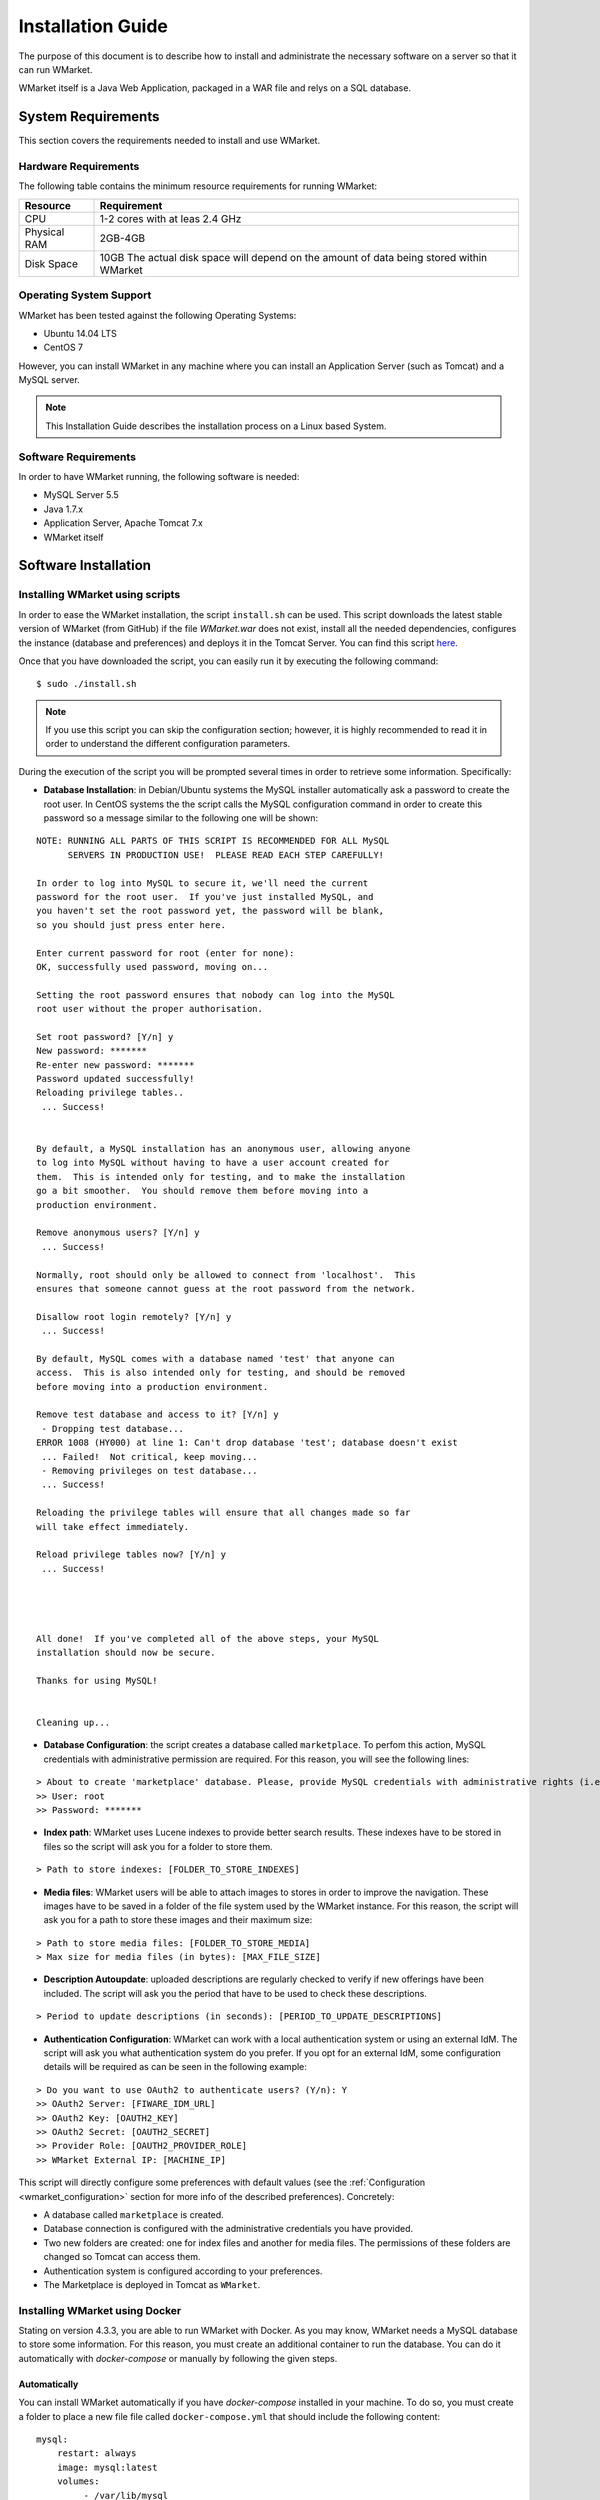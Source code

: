 ==================
Installation Guide
==================

The purpose of this document is to describe how to install and
administrate the necessary software on a server so that it can run
WMarket.

WMarket itself is a Java Web Application, packaged in a WAR file and
relys on a SQL database.

-------------------
System Requirements
-------------------

This section covers the requirements needed to install and use WMarket.

Hardware Requirements
=====================

The following table contains the minimum resource requirements for
running WMarket:

+----------------+--------------------------------------------------------------------------------------------+
| Resource       | Requirement                                                                                |
+================+============================================================================================+
| CPU            | 1-2 cores with at leas 2.4 GHz                                                             |
+----------------+--------------------------------------------------------------------------------------------+
| Physical RAM   | 2GB-4GB                                                                                    |
+----------------+--------------------------------------------------------------------------------------------+
| Disk Space     | 10GB The actual disk space will depend on the amount of data being stored within WMarket   |
+----------------+--------------------------------------------------------------------------------------------+

Operating System Support
========================

WMarket has been tested against the following Operating Systems: 

- Ubuntu 14.04 LTS 
- CentOS 7

However, you can install WMarket in any machine where you can install an
Application Server (such as Tomcat) and a MySQL server.

.. note::
  This Installation Guide describes the installation process on a
  Linux based System.

Software Requirements
=====================

In order to have WMarket running, the following software is needed:

-  MySQL Server 5.5
-  Java 1.7.x
-  Application Server, Apache Tomcat 7.x
-  WMarket itself

---------------------
Software Installation
---------------------

Installing WMarket using scripts
================================

In order to ease the WMarket installation, the script ``install.sh`` can be 
used. This script downloads the latest stable version of WMarket (from GitHub)
if the file `WMarket.war` does not exist, install all the needed dependencies,
configures the instance (database and preferences) and deploys it in the Tomcat 
Server. You can find this script 
`here <https://raw.githubusercontent.com/conwetlab/WMarket/master/utils/install.sh>`_. 

Once that you have downloaded the script, you can easily run it by executing 
the following command:

::

    $ sudo ./install.sh

.. note::
  If you use this script you can skip the configuration section;
  however, it is highly recommended to read it in order to understand the
  different configuration parameters.

During the execution of the script you will be prompted several times in
order to retrieve some information. Specifically:

-  **Database Installation**: in Debian/Ubuntu systems the MySQL installer
   automatically ask a password to create the root user. In CentOS systems the 
   the script calls the MySQL configuration command in order to create this
   password so a message similar to the following one will be shown:

::

    NOTE: RUNNING ALL PARTS OF THIS SCRIPT IS RECOMMENDED FOR ALL MySQL
          SERVERS IN PRODUCTION USE!  PLEASE READ EACH STEP CAREFULLY!

    In order to log into MySQL to secure it, we'll need the current
    password for the root user.  If you've just installed MySQL, and
    you haven't set the root password yet, the password will be blank,
    so you should just press enter here.

    Enter current password for root (enter for none): 
    OK, successfully used password, moving on...

    Setting the root password ensures that nobody can log into the MySQL
    root user without the proper authorisation.

    Set root password? [Y/n] y  
    New password: *******
    Re-enter new password: *******
    Password updated successfully!
    Reloading privilege tables..
     ... Success!


    By default, a MySQL installation has an anonymous user, allowing anyone
    to log into MySQL without having to have a user account created for
    them.  This is intended only for testing, and to make the installation
    go a bit smoother.  You should remove them before moving into a
    production environment.

    Remove anonymous users? [Y/n] y
     ... Success!

    Normally, root should only be allowed to connect from 'localhost'.  This
    ensures that someone cannot guess at the root password from the network.

    Disallow root login remotely? [Y/n] y
     ... Success!

    By default, MySQL comes with a database named 'test' that anyone can
    access.  This is also intended only for testing, and should be removed
    before moving into a production environment.

    Remove test database and access to it? [Y/n] y
     - Dropping test database...
    ERROR 1008 (HY000) at line 1: Can't drop database 'test'; database doesn't exist
     ... Failed!  Not critical, keep moving...
     - Removing privileges on test database...
     ... Success!

    Reloading the privilege tables will ensure that all changes made so far
    will take effect immediately.

    Reload privilege tables now? [Y/n] y
     ... Success!




    All done!  If you've completed all of the above steps, your MySQL
    installation should now be secure.

    Thanks for using MySQL!


    Cleaning up...

-  **Database Configuration**: the script creates a database called
   ``marketplace``. To perfom this action, MySQL credentials with 
   administrative permission are required. For this reason, you will see the
   following lines:

::

    > About to create 'marketplace' database. Please, provide MySQL credentials with administrative rights (i.e. root user)
    >> User: root
    >> Password: *******

-  **Index path**: WMarket uses Lucene indexes to provide better search 
   results. These indexes have to be stored in files so the script will ask 
   you for a folder to store them.

::

      > Path to store indexes: [FOLDER_TO_STORE_INDEXES]

-  **Media files**: WMarket users will be able to attach images to stores in
   order to improve the navigation. These images have to be saved in a folder
   of the file system used by the WMarket instance. For this reason, the script
   will ask you for a path to store these images and their maximum size:

::

      > Path to store media files: [FOLDER_TO_STORE_MEDIA]
      > Max size for media files (in bytes): [MAX_FILE_SIZE]

-  **Description Autoupdate**: uploaded descriptions are regularly checked to
   verify if new offerings have been included. The script will ask you the 
   period that have to be used to check these descriptions.

::

      > Period to update descriptions (in seconds): [PERIOD_TO_UPDATE_DESCRIPTIONS]

-  **Authentication Configuration**: WMarket can work with a local
   authentication system or using an external IdM. The script will ask you what
   authentication system do you prefer. If you opt for an external IdM,
   some configuration details will be required as can be seen in the
   following example:

::

    > Do you want to use OAuth2 to authenticate users? (Y/n): Y
    >> OAuth2 Server: [FIWARE_IDM_URL]
    >> OAuth2 Key: [OAUTH2_KEY]
    >> OAuth2 Secret: [OAUTH2_SECRET]
    >> Provider Role: [OAUTH2_PROVIDER_ROLE]
    >> WMarket External IP: [MACHINE_IP]

This script will directly configure some preferences with default values
(see the :ref:`Configuration <wmarket_configuration>` section for more info of
the described preferences). Concretely:

-  A database called ``marketplace`` is created.
-  Database connection is configured with the administrative credentials
   you have provided.
-  Two new folders are created: one for index files and another for media 
   files. The permissions of these folders are changed so Tomcat can access
   them.
-  Authentication system is configured according to your preferences.
-  The Marketplace is deployed in Tomcat as ``WMarket``.

Installing WMarket using Docker
===============================

Stating on version 4.3.3, you are able to run WMarket with Docker. As you may 
know, WMarket needs a MySQL database to store some information. For this 
reason, you must create an additional container to run the database. You can do 
it automatically with `docker-compose` or manually by following the given 
steps.

Automatically
-------------

You can install WMarket automatically if you have `docker-compose` installed in
your machine. To do so, you must create a folder to place a new file file 
called ``docker-compose.yml`` that should include the following content:

::

    mysql:
        restart: always
        image: mysql:latest
        volumes:
             - /var/lib/mysql
        environment:
            - MYSQL_ROOT_PASSWORD=my-secret-pw
            - MYSQL_DATABASE=marketplace

    wmarket:
        restart: always
        image: conwetlab/wmarket
        volumes:
            - /WMarket/static
        ports:
            - "80:8080"
        links:
            - mysql:wmarket_db

Once that you have created the file, run the following command:

::

    docker-compose up

Then, WMarket should be up and running in ``http://YOUR_HOST:80/WMarket`` 
replacing ``YOUR_HOST`` by the host of your machine.

Manually
--------

1) Creating a Container to host the Database
````````````````````````````````````````````

The first thing that you have to do is to create a docker container that will 
host the database used by WMarket. To do so, you can execute the following 
command:

::

    docker run --name wmarket_db -e MYSQL_ROOT_PASSWORD=my-secret-pw -e MYSQL_DATABASE=marketplace -v /var/lib/mysql -d mysql

* As can be seen, some environment variables are set in this command to set up 
  the data base. You must **not** change these variables, since their values 
  are the ones expected by the WMarket image.

2) Deploying the WMarket Image
``````````````````````````````

Once that the database is configured, you can deploy the image by running the 
following command (*replace* ``PORT`` *by the port of your local machine that 
will be used to access the service*):

::

    docker run --name wmarket -v /WMarket/static -p PORT:8080 --link wmarket_db -d conwetlab/wmarket

Once that you have run these commands, WMarket should be up and running in 
``http://YOUR_HOST:PORT/WMarket`` replacing ``YOUR_HOST`` by the host of your 
machine and ``PORT`` by the port selected in the previous step. 

Manually installing WMarket
===========================

All the mandatory dependencies can be easily installed on a Debian based
Linux distribution using ``apt-get``:

**Ubuntu/Debian:**

::

    sudo apt-get install mysql-server mysql-client
    sudo apt-get install openjdk-7-jdk
    sudo apt-get install tomcat7 tomcat7-docs tomcat7-admin

**CentOS/RedHat:**

In a CentOS/RedHat system, all the required dependencies can be
installed using ``yum``:

::

    # Install MySQL
    sudo rpm -Uvh http://dev.mysql.com/get/mysql-community-release-el7-5.noarch.rpm
    sudo yum -y install mysql-community-server

    # Install Java
    sudo yum -y install java-1.7.0-openjdk-devel

    # Install Tomcat 7
    sudo yum -y install tomcat tomcat-webapps tomcat-admin-webapps

Configuration
-------------

This section explains how to create WMarket database and how to
configure the different preferences. Note that if you have used the
provided script you can just skip this section. However, it is highly
recommended to read it in order to understand the different settings.

Database Configuration
``````````````````````

WMarket uses an internal database named ``marketplace`` that need to be
created in MySQL. To create it you need to have administrator
permissions in MySQL. This usually means that you have to use the MySQL
root user with the password you chose during the installation process.

**Ubuntu/Debian**

::

    sudo service mysql start
    mysqladmin -u root -p[MYSQL_ROOT_PWD] create marketplace

**CentOS/RedHat:**

::

    sudo systemctl start mysqld
    mysqladmin -u root -p[MYSQL_ROOT_PWD] create marketplace

.. note::
  In CentOS, MySQL is installed without requiring any password for the root
  user. The default password is empty. If you want to set up a password for the
  root user, you can run the ``/usr/bin/mysql_secure_installation`` script.

.. _wmarket_configuration:

WMarket Configuration
`````````````````````

Before deploying the provider JAR into your Application Server, you must
configure some parameters.

Database
''''''''

Before you deploy WMarket, you have to set up the database. To do so,
you have to edit the file
``WMarket.war/WEB-INF/classes/properties/database.properties`` and
complete the fields as follows:

::

    jdbc.driverClassName=com.mysql.jdbc.Driver
    jdbc.url=jdbc:mysql://[MYSQL_SERVER]:[MYSQL_PORT]/marketplace
    jdbc.username=[YOUR_DB_USER]
    jdbc.password=[YOUR_DB_PASSWORD]

Index
'''''

WMarket uses index files to provide better search results. These files
must me stored in some folder of your file system. You can specify this
folder by editing the property ``lucene.IndexPath`` included in the file
``WMarket.war/WEB-INF/classes/properties/marketplace.properties``.

.. note::
  Ensure that tomcat user can read and write new files in this directory.

Media Files
'''''''''''

Under certain circumstances, users are allowed to upload media files (images)
in order to ease the process of identifying assets. You can edit the file
``WMarket.war/WEB-INF/classes/properties/marketplace.properties`` to set where 
these files are stored and their maximum size:

::

    # Static files
    media.folder=[FOLDER_TO_STORE_MEDIA_FILES]
    media.maxSize=[MAX_FILE_SIZE_IN_BYTES]

.. note::
  Ensure that tomcat user can read and write new files in this directory.

Descriptions Autoupdate
'''''''''''''''''''''''

Descriptions are the files used to define the offerings that will be available
in WMarket. These files are parsed when they are uploaded to WMarket but 
when they are updated, there is no way to automatically reflect these 
changes. For this reason, you can set an interval to update all the 
descriptions and the offerings that they contain. To do it, set the preference 
``descriptions.updatePeriod`` (included in the file 
``WMarket.war/WEB-INF/classes/properties/marketplace.properties``) with the 
period that should be used to update the descriptions. The value must be 
written in seconds.

OAuth2
''''''

WMarket uses a local authentication system by default. However, the
software is ready to work with the FIWARE Identity Manager.

The first thing that you have to do is to create a new application in
the FIWARE IdM. To do so, go to
https://account.lab.fiware.org/idm/myApplications/create/ and complete
all the required fields:

-  **Name**: *You can choose any name*
-  **Description**: *You can write any description*
-  **URL**: ``http://[WMARKET_HOST]:[WMARKET_PORT]``
-  **Callback URL**:
   ``http://[WMARKET_HOST]:[WMARKET_PORT]/WMarket/callback?client_name=FIWAREClient``
-  **Roles**: In order to allow some users to create stores and
   descriptions with the user interface, you must create a new role. You
   can choose any name for this role.

Once that you have created the application in the FIWARE IdM, you must
edit the following configuration files:

1. ``WMarket.war/WEB-INF/classes/spring/config/BeanLocations.xml``:
   replace ``<import resource="security.xml" />`` by
   ``<import resource="securityOAuth2.xml" />``.
2. ``WMarket.war/WEB-INF/classes/properties/marketplace.properties``:
   set up your OAuth2 following the next template:

::

    # OAuth2
    oauth2.server=[OAUTH2_SERVER]
    oauth2.key=[OAUTH2_KEY]
    oauth2.secret=[OAUTH2_SECRET]
    oauth2.callbackURL=http://[WMARKET_SERVER]:[WMARKET_PORT]/WMarket/callback
    oauth2.signOutPath=auth/logout
    oauth2.providerRole=[OFFERING_PROVIDER_ROLE]

WMarket Deployment
------------------

WMarket can now be installed by copying the WAR file into the
``webapps`` folder of Apache Tomcat. If you have installed Tomcat using
the package manager, the ``webapps`` folder should be located at: 

* In Ubuntu/Debian: ``/var/lib/tomcat7/webapps`` 
* In CentOS/Redhat: ``/usr/share/tomcat/webapps``

To install WMarket on other Java Application Servers (e.g. JBoss),
please refer to their specific application server guidelines.

Once that you have copied the WAR file into the ``webapps`` folder, you
can start Tomcat. The way to do it depends on your operating system.

**Ubuntu/Debian:**

::

    sudo service tomcat7 start

**CentOS/Redhat:**

::

    sudo systemctl start tomcat


-----------------------
Sanity check procedures
-----------------------

The Sanity Check Procedures are those activities that a System
Administrator has to perform to verify that an installation is ready to
be tested. Therefore there is a preliminary set of tests to ensure that
obvious or basic malfunctioning is fixed before proceeding to unit
tests, integration tests and user validation.

End to End testing
==================

Although one End to End testing must be associated to the Integration
Test, we can show here a quick testing to check that everything is up
and running. The first test step involves registering a new user. The
second test step tests if its possible to authenticate against the
WMarket.

**Step 1: Registering a new user**

.. note::
  If you have chosen an external authentication system (i.e.
  FIWARE IdM), you can avoid this step.

Go to ``http://[WMARKET_HOST]:[WMARKET_PORT]/WMarket/register`` and
complete all the fields appropriately. After clicking "Create", a
confirmation message should inform you that the user has been created
correctly. If you receive an error check that you have complete all the
fields in an appropriate way and that you have follow all the
instructions given in this guide.

**Step 2: Authenticating your user**

Go to \`\ ``http://[WMARKET_HOST]:[WMARKET_PORT]/`` and introduce the
authentication details according to the user that you have created in
the previous step. If you don't obtain any error, the WMarket is
correctly deployed. Congratulations!!

List of Running Processes
=========================

You can execute the command ``ps -ax | grep 'tomcat\|mysql'`` to check
that the Tomcat web server and the MySQL database are running. It should
show a message text similar to the following:

::

      846 ?        Sl    60:40 /usr/bin/java -Djava.util.logging.config.file=/root/tomcat8/conf/logging.properties -Djava.util.logging.manager=org.apache.juli.ClassLoaderLogManager -Djava.endorsed.dirs=/root/tomcat8/endorsed -classpath /root/tomcat8/bin/bootstrap.jar:/root/tomcat8/bin/tomcat-juli.jar -Dcatalina.base=/root/tomcat8 -Dcatalina.home=/root/tomcat8 -Djava.io.tmpdir=/root/tomcat8/temp org.apache.catalina.startup.Bootstrap start
      911 ?        Ssl   17:24 /usr/sbin/mysqld

Network interfaces Up & Open
============================

To check whether the ports in use are listening, execute the command
``netstat -ntpl``. The expected results must be somehow similar to the
following:

::

    Proto Recv-Q Send-Q Local Address           Foreign Address         State       PID/Program name
    tcp        0      0 127.0.0.1:3306          0.0.0.0:*               LISTEN      911/mysqld      
    tcp6       0      0 :::443                  :::*                    LISTEN      846/java        
    tcp6       0      0 :::8009                 :::*                    LISTEN      846/java
    tcp6       0      0 :::80                   :::*                    LISTEN      846/java        

Databases
=========

The last step in the sanity check (once that we have identified the
processes and ports) is to check the database that has to be up and
accept queries. For that, we execute the following commands:

::

    $ mysql -u [DB_USER] -p[DB_PASS] marketplace
    > show tables;

It should show a message text similar to the following:

::

    +-----------------------+
    | Tables_in_marketplace |
    +-----------------------+
    | bookmarks             |
    | categories            |
    | descriptions          |
    | last_viewed           |
    | offerings             |
    | offerings_categories  |
    | offerings_services    |
    | price_components      |
    | price_plans           |
    | reviewable_entity     |
    | reviews               |
    | services              |
    | services_categories   |
    | stores                |
    | users                 |
    +-----------------------+
    15 rows in set (0.00 sec)


--------------------
Diagnosis Procedures
--------------------

The Diagnosis Procedures are the first steps that a System Administrator
has to take to locate the source of an error in a GE. Once the nature of
the error is identified by these tests, the system admin can resort to
more concrete and specific testing to pinpoint the exact point of error
and a possible solution.

Resource availability
=====================

The resource load of the WMarket strongly depends on the number of
concurrent requests received as well as on the free main memory and disk
space:

-  Mimimum available main memory: 256 MB
-  Mimimum available hard disk space: 2 GB

Resource consumption
====================

Resource consumption strongly depends on the load, especially on the
number of concurrent requests.

-  The main memory consumption of the Tomcat application server should
   be between 48MB and 1024MB. These numbers can vary significantly if
   you use a different application server.

I/O flows
=========

The only expected I/O flow is of type HTTP or HTTPS, on ports defined in
Apache Tomcat configuration files, inbound and outbound. Requests
interactivity should be low.
